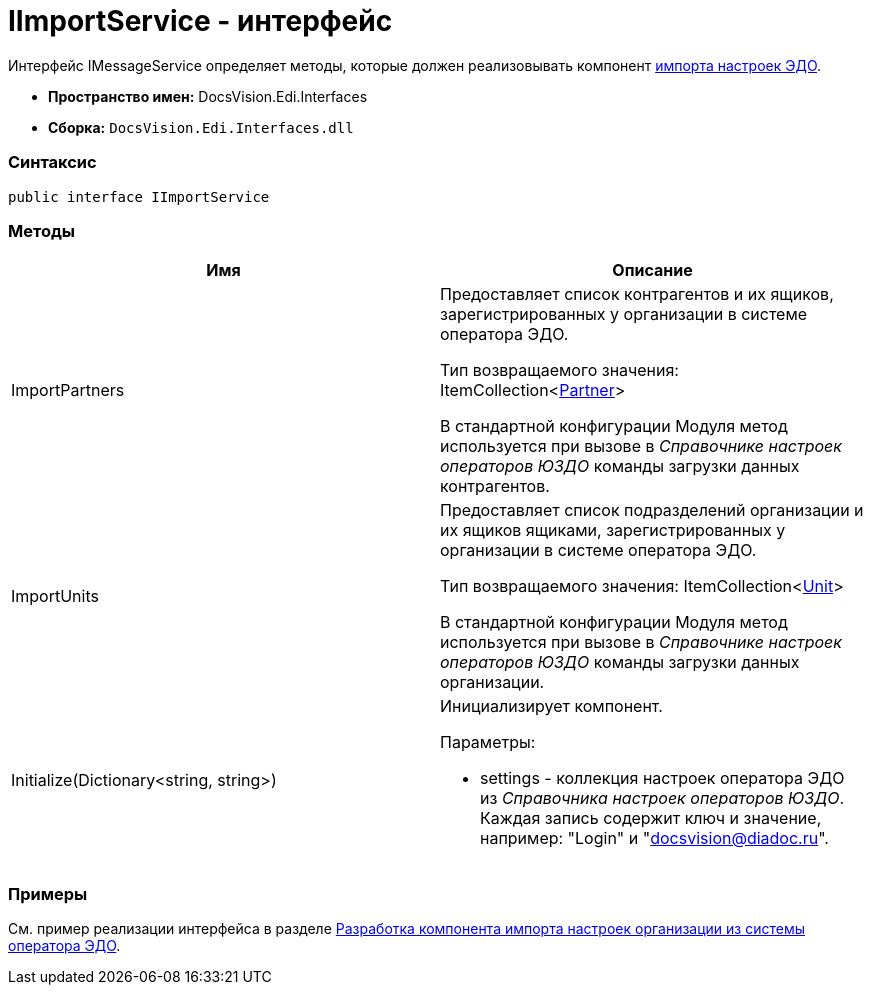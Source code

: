 = IImportService - интерфейс

Интерфейс [.keyword .apiname]#IMessageService# определяет методы, которые должен реализовывать компонент xref:createcomponent_importconfig.adoc[импорта настроек ЭДО].

* [.keyword]*Пространство имен:* DocsVision.Edi.Interfaces
* [.keyword]*Сборка:* [.ph .filepath]`DocsVision.Edi.Interfaces.dll`

=== Синтаксис

[source,pre,codeblock,language-csharp]
----
public interface IImportService
----

=== Методы

[cols=",",options="header",]
|===
|Имя |Описание
|ImportPartners a|
Предоставляет список контрагентов и их ящиков, зарегистрированных у организации в системе оператора ЭДО.

Тип возвращаемого значения: ItemCollection<xref:Partner.adoc[Partner]>

В стандартной конфигурации Модуля метод используется при вызове в [.dfn .term]_Справочнике настроек операторов ЮЗДО_ команды загрузки данных контрагентов.

|ImportUnits a|
Предоставляет список подразделений организации и их ящиков ящиками, зарегистрированных у организации в системе оператора ЭДО.

Тип возвращаемого значения: ItemCollection<xref:Unit.adoc[Unit]>

В стандартной конфигурации Модуля метод используется при вызове в [.dfn .term]_Справочнике настроек операторов ЮЗДО_ команды загрузки данных организации.

|Initialize(Dictionary<string, string>) a|
Инициализирует компонент.

Параметры:

* settings - коллекция настроек оператора ЭДО из [.dfn .term]_Справочника настроек операторов ЮЗДО_. Каждая запись содержит ключ и значение, например: "Login" и "docsvision@diadoc.ru".

|===

=== Примеры

См. пример реализации интерфейса в разделе xref:createcomponent_importconfig.adoc[Разработка компонента импорта настроек организации из системы оператора ЭДО].
